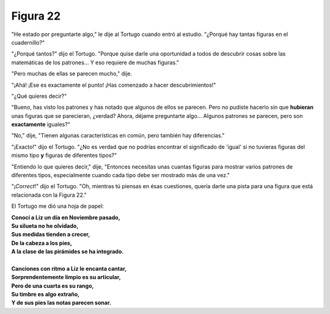 Figura 22
=========

.. image:: _static/images/confusion-22.svg
   :height: 300px
   :width: 300px
   :scale: 50 %
   :alt: Puzzle 22
   :align: left

"He estado por preguntarte algo," le dije al Tortugo cuando entró al estudio. "¿Porqué hay tantas figuras en el cuadernillo?" 

"¿Porqué tantos?" dijo el Tortugo. "Porque quise darle una oportunidad a todos de descubrir cosas sobre las matemáticas de los patrones... Y eso requiere de muchas figuras." 

"Pero muchas de ellas se parecen mucho," dije. 

"¡Ahá! ¡Ese es exactamente el punto! ¡Has comenzado a hacer descubrimientos!" 

"¿Qué quieres decir?"

"Bueno, has visto los patrones y has notado que algunos de ellos se parecen. Pero no pudiste hacerlo sin que **hubieran** unas figuras que se parecieran, ¿verdad? Ahora, déjame preguntarte algo... Algunos patrones se parecen, pero son **exactamente** iguales?" 

"No," dije, "Tienen algunas características en común, pero también hay diferencias." 

"¡Exacto!" dijo el Tortugo. "¿No es verdad que no podrías encontrar el significado de 'igual' si no tuvieras figuras del mismo tipo **y** figuras de diferentes tipos?" 

"Entiendo lo que quieres decir," dije, "Entonces necesitas unas cuantas figuras para mostrar varios patrones de diferentes tipos, especialmente cuando cada tipo debe ser mostrado más de una vez."

"¡*Correct*!" dijo el Tortugo. "Oh, mientras tú piensas en ésas cuestiones, quería darte una pista para una figura que está relacionada con la Figura 22."

El Tortugo me dió una hoja de papel:

.. line-block::

    **Conocí a Liz un día en Noviembre pasado,**
    **Su silueta no he olvidado,**
    **Sus medidas tienden a crecer,**
    **De la cabeza a los pies,**
    **A la clase de las pirámides se ha integrado.**

    **Canciones con ritmo a Liz le encanta cantar,**
    **Sorprendentemente limpio es su articular,**
    **Pero de una cuarta es su rango,**
    **Su timbre es algo extraño,**
    **Y de sus pies las notas parecen sonar.**


